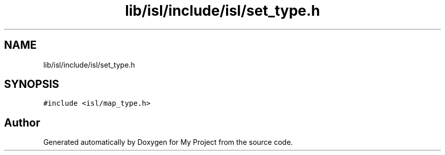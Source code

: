 .TH "lib/isl/include/isl/set_type.h" 3 "Sun Jul 12 2020" "My Project" \" -*- nroff -*-
.ad l
.nh
.SH NAME
lib/isl/include/isl/set_type.h
.SH SYNOPSIS
.br
.PP
\fC#include <isl/map_type\&.h>\fP
.br

.SH "Author"
.PP 
Generated automatically by Doxygen for My Project from the source code\&.
